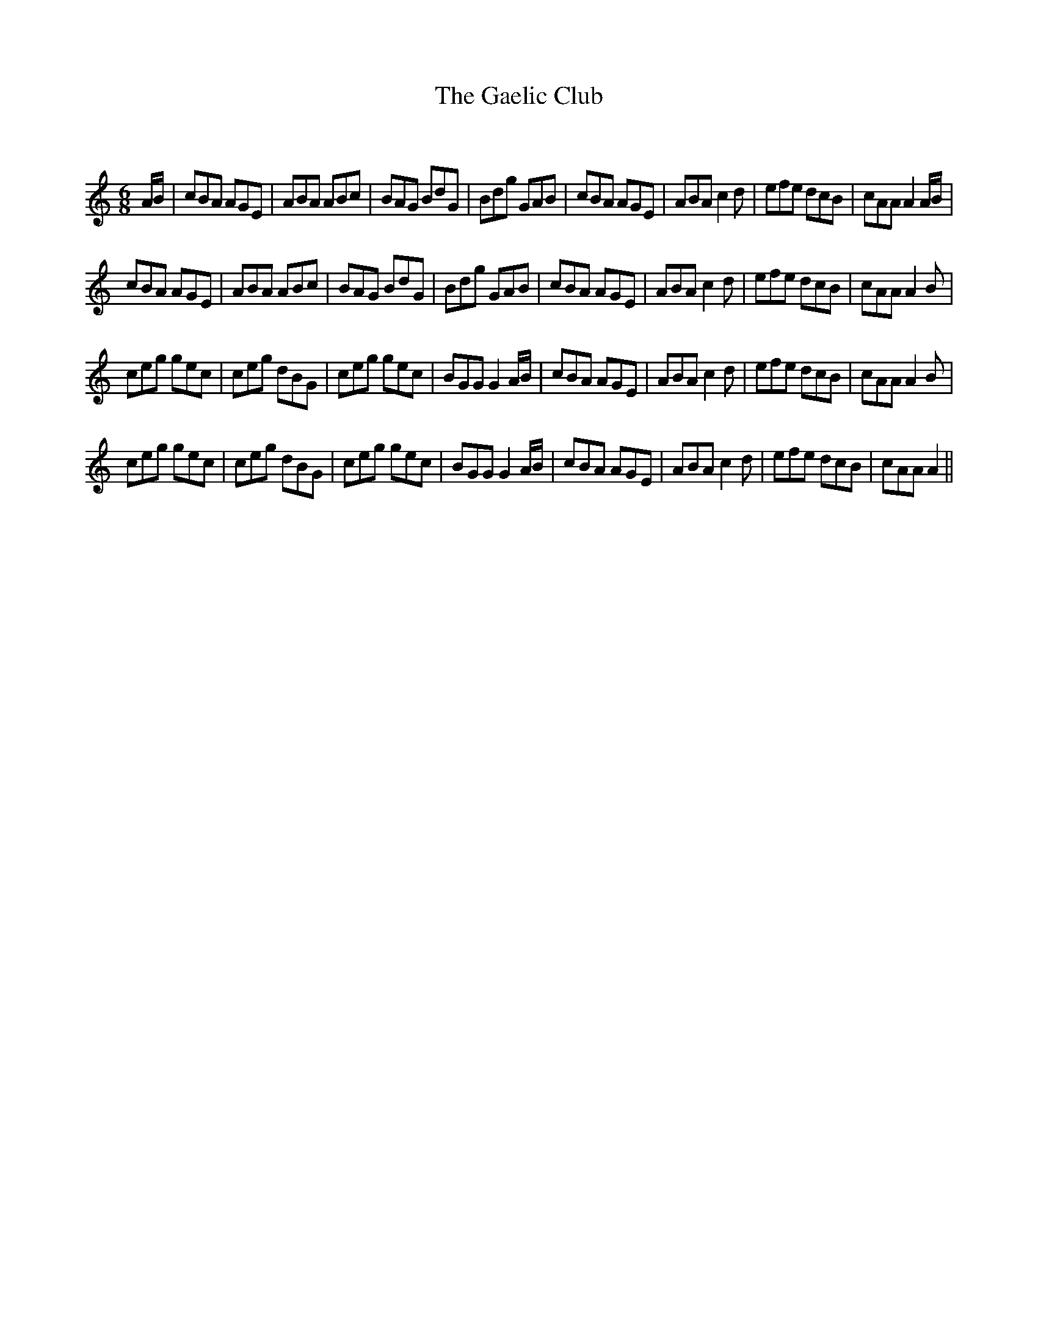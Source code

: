 X:1
T: The Gaelic Club
C:
R:Jig
Q:180
K:Am
M:6/8
L:1/16
AB|c2B2A2 A2G2E2|A2B2A2 A2B2c2|B2A2G2 B2d2G2|B2d2g2 G2A2B2|c2B2A2 A2G2E2|A2B2A2 c4d2|e2f2e2 d2c2B2|c2A2A2 A4AB|
c2B2A2 A2G2E2|A2B2A2 A2B2c2|B2A2G2 B2d2G2|B2d2g2 G2A2B2|c2B2A2 A2G2E2|A2B2A2 c4d2|e2f2e2 d2c2B2|c2A2A2 A4B2|
c2e2g2 g2e2c2|c2e2g2 d2B2G2|c2e2g2 g2e2c2|B2G2G2 G4AB|c2B2A2 A2G2E2|A2B2A2 c4d2|e2f2e2 d2c2B2|c2A2A2 A4B2|
c2e2g2 g2e2c2|c2e2g2 d2B2G2|c2e2g2 g2e2c2|B2G2G2 G4AB|c2B2A2 A2G2E2|A2B2A2 c4d2|e2f2e2 d2c2B2|c2A2A2 A4||
